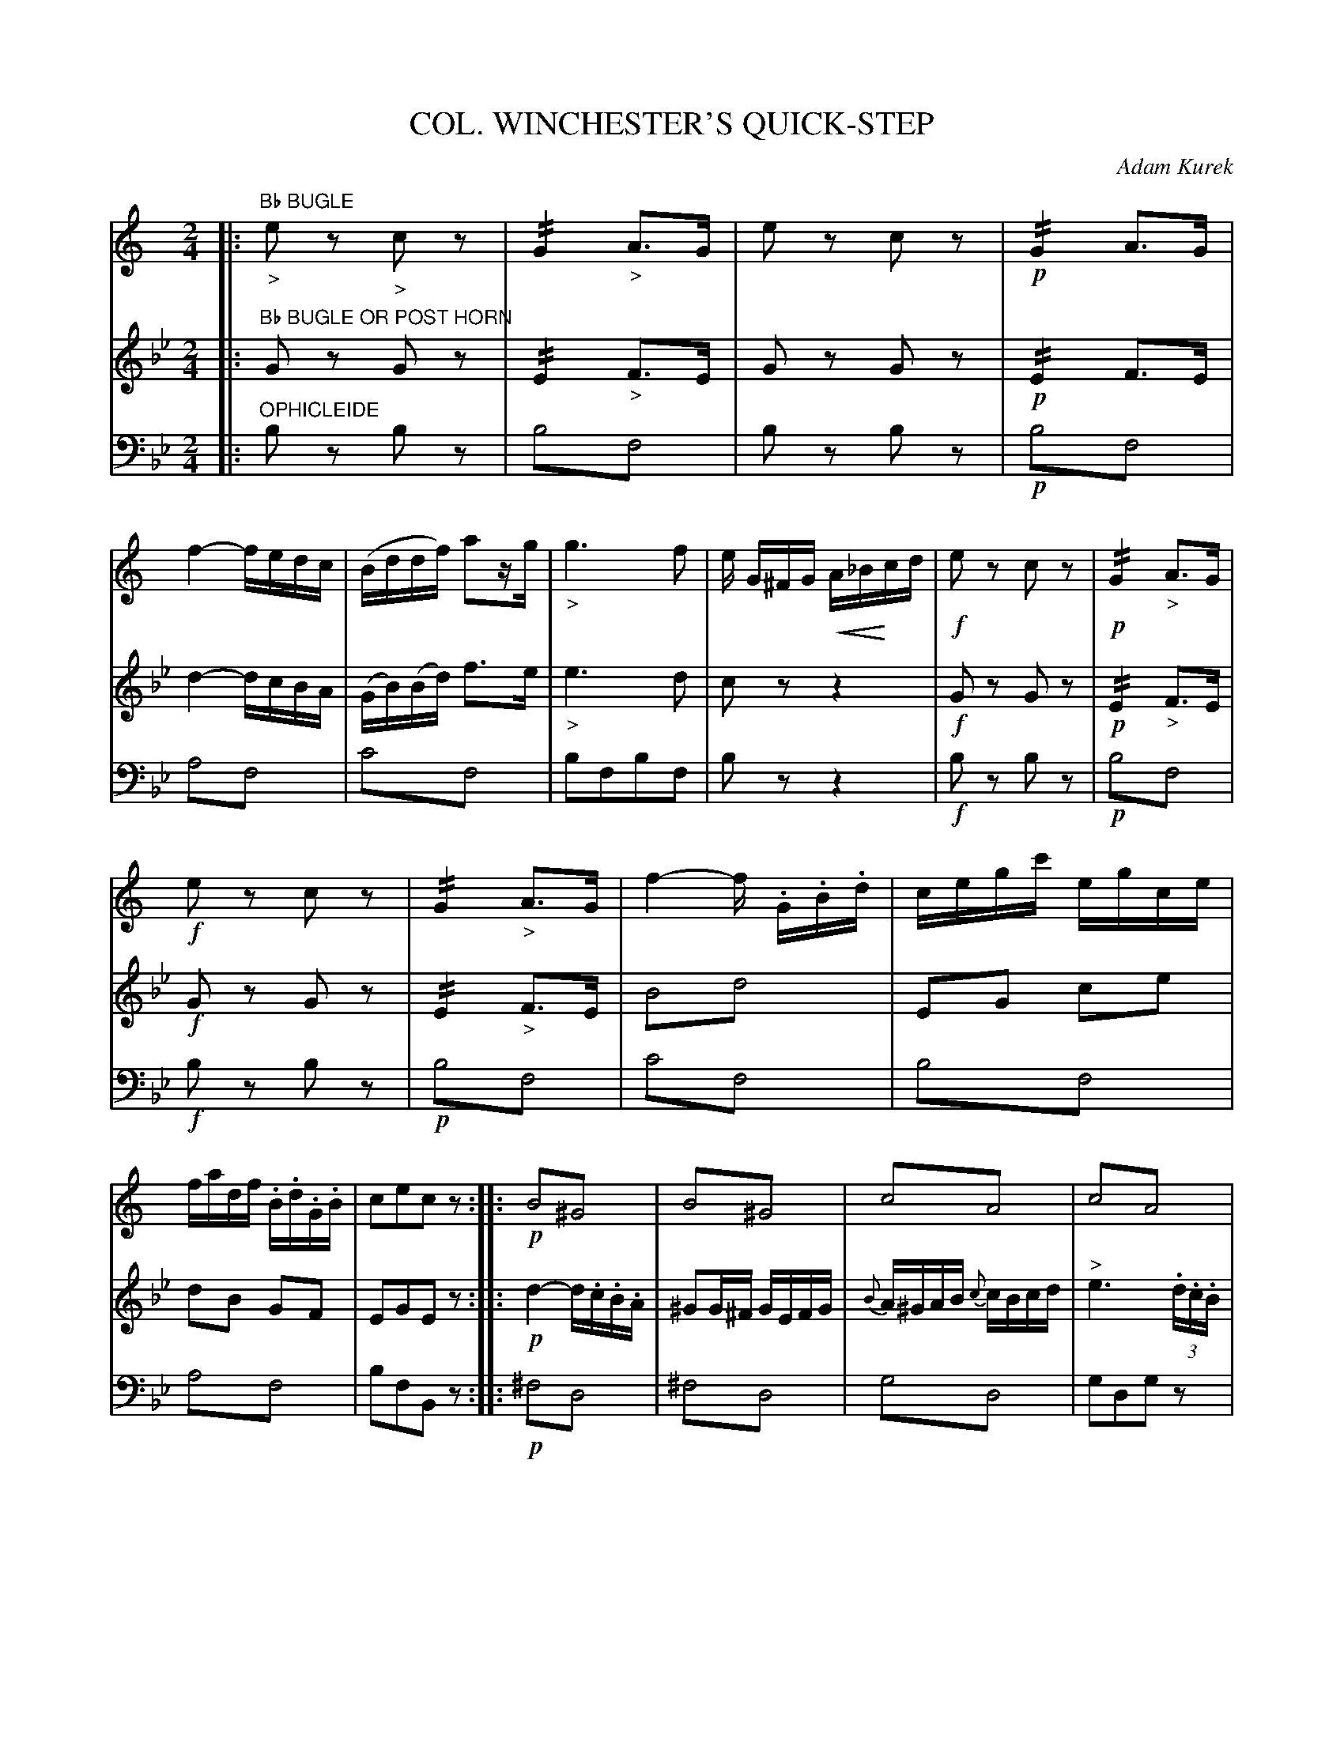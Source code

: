 X: 1661
T: COL. WINCHESTER'S QUICK-STEP
C: Adam Kurek
B: Oliver Ditson "The Boston Collection of Instrumental Music" 1910 p.166-167
F: http://conquest.imslp.info/files/imglnks/usimg/8/8f/IMSLP175643-PMLP309456-bostoncollection00bost_bw.pdf
%: 2012 John Chambers <jc:trillian.mit.edu>
N: 2nd phrase has initial repeat but no final repeat.  Final repeat added.
N: 4th phrase has final repeat but no initial repeat.  Initial repeat added.
N: There's a strange ">f" annotation in bars 57, 58.  I've transcribed it as text above the notes in V:2.
U: Q=!diminuendo(!
U: q=!diminuendo)!
U: P=!crescendo(!
U: p=!crescendo)!
M: 2/4
L: 1/16
K: Bb
% -------------------------
V: 1
K: C
|: "Bb BUGLE"\
"_>"e2z2 "_>"c2z2 | !//!G4 "_>"A3G | e2z2 c2z2 | !p!!//!G4 A3G |\
f4- fedc | (Bddf) a2zg | "_>"g6 f2 | e G^FG PA_Bpcd |\
!f!e2z2 c2z2 | !p!!//!G4 "_>"A3G |
!f!e2z2 c2z2 | !//!G4 "_>"A3G |\
f4- f .G.B.d | cegc' egce | fadf .B.d.G.B | c2e2c2z2 :|\
|:\
!p!B4!trem1!^G4 | B4!trem1!^G4 | c4!trem1!A4 | c4!trem1!A4 |
^F4!trem1!A4 | B4!trem1!G4 | c4!trem1!A4 | B2B2B2z2 :|\
|:\
!p!e2ed e2f2 | g2gg g2a2 | f2fe f2g2 | e4 c2cd |\
e2ed e2f2 |
% Page 167
g2gf g2a2 | f2fe f2g2 | e2g2e2z2 :|\
|:\
!f!!/!A8 | A6 A2 | a2c'2b2a2 | g2z2 g3g |\
c'4 .e3.f | g6 a2 | f2fe f2g2 | e2z2 g3g |
c'4 e3f | g6 a2 | f2fe f2d2 | c2c'2c'2z2 :|\
|:\
!p!B2B2B2B2 | !f!A2 ^f2f2z2 | !p!A2A2A2A2 | !f!B2B2B2z2 |\
!p!B2B2B2B2 | !f!A2 ^f2f2z2 |
d2Ped p^cde^f | g2(=f2e2d2) |\
"_fp"!//!.e4 e2f2 | !//!g4 g2a2 | !//!f4 f2a2 | (g4e2) !ff!c'>c' |\
c'2g>e c'2a>f | c'2g>e c'2a>f | g2ec f2dB | c2c'2c'2z2 :|
% -------------------------
V: 2
|: "Bb BUGLE OR POST HORN"\
G2z2 G2z2 | !//!E4 "_>"F3E | G2z2 G2z2 | !p!!//!E4 F3E |\
d4- dcBA | (GB)(Bd) f3e | "_>"e6 d2 | c2z2 z4 |\
!f!G2z2 G2z2 | !p!!//!E4 "_>"F3E |
!f!G2z2 G2z2 | !//!E4 "_>"F3E |\
B4!trem1!d4 | E2G2 c2e2 | d2B2 G2F2 | E2G2E2z2 :|\
|:\
!p!d4- d.c.B.A | ^G2G^F GEFG | {B}A^GAB {c}cBcd | "^>"e6(3.d.c.B |
A>G^FE D2 {^c}d2 | B2 {^c}d2 G2 {^f}g2 | f2.^f.e d=cBA | G2 g2g2z2 :|\
|:\
!p!c2cB c2d2 | d2dd e2f2 | d2dc d2e2 | c2 G2G2G2 |\
c2cB c2d2 |
% Page 167
e2ed e2f2 | d2dc d2e2 | c2e2c2z2 :|\
|:\
!f!!/!f8 | f6 f2 | f2a2g2f2 | e2z2 e3e |\
e4 c3d | e6 f2 | !p!d2dc d2e2 | c2z2 e3e |
!f!e4 c3d | e6 f2 | d2dc d2B2 | c2e2e2z2 :|\
|:\
!p!DGBG d2BG | !f!^F2A2A2z2 | !p!D^FAF d2cA | !f!G2 g2g2z2 |\
!p!DGBG d2BG | !f!^F2A2A2z2 |
^F2PF2 pA2A2 | B2 d2c2B2 |\
"_fp"!//!c4 c2d2 | !//!e4 e2f2 | !//!d4 d2f2 | (e4 c2)z2 |\
"^>f"e2z2 "^>"a2z2 | "^>f"e2z2 "^>"a2z2 | e2c2 d2B2 | G2 e2e2z2 :|
% -------------------------
V: 3 clef=bass middle=d
K: Bb
|: "OPHICLEIDE"\
b2z2 b2z2 |  b4!trem1!f4 | b2z2 b2z2 | !p!b4!trem1!f4 |\
a4!trem1!f4 | c'4!trem1!f4 | b2f2b2f2 | b2z2z4 |\
!f!b2z2 b2z2 | !p!b4!trem1!f4 |
!f!b2z2 b2z2 | !p!b4!trem1!f4 |\
c'4!trem1!f4 | b4!trem1!f4 | a4!trem1!f4 | b2f2B2z2 :|\
|:\
!p!^f4!trem1!d4 | ^f4!trem1!d4 | g4!trem1!d4 | g2d2g2z2 |
g4!trem1!c4 | f4!trem1!c4 | g4!trem1!c4 |f2 F2F2z2 :|\
|:\
!p!B2 b2b2b2 | B2 b2b2b2 | !/!f8 |  B2 !/!b6 |\
B2 !/!b6 |
% Page 167
B2 !/!b6 | !/!f8 | b2f2B2z2 :|\
|:\
!f!e4!trem1!B4 | E2 !/!e6 | e8 | B2z2 B2z2 |\
!/!B8 | B8 | !p!f8 | G2 !/!b6 |
!f!!/!B8 | B8 | f8 | B2B2B2z2 :|\
|:\
!p!F2 !/!f6 | !f!c2c2c2z2 | !p!!/!c8 | !f!F2 f2f2z2 |\
!p!F2 !/!f6 | !f!A2A2A2z2 |
!/!c8 | f2c'2b2=a2 |\
b4!trem1!f4 | b4!trem1!f4 | a4!trem1!f4 | b2f2b2z2 |
B2z2 b2z2 | B2z2 b2z2 | f2z2 f2z2 | b2 B2B2z2 :|
